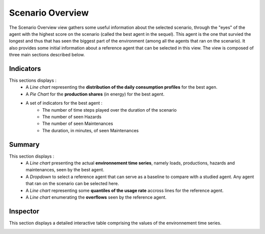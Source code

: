 ******************
Scenario Overview
******************

The Scenario Overview view gathers some useful information about the selected scenario, through the "eyes" of the agent with the highest score on the scenario (called the best agent in the sequel). This agent is the one that survied the longest and thus that has seen the biggest part of the environment (among all the agents that ran on the scenario). It also provides some initial information about a reference agent that can be selected in this view. The view is composed of three main sections described below.

Indicators
----------

This sections displays : 
 - A *Line chart* representing the **distribution of the daily consumption profiles** for the best agen.
 - A *Pie Chart* for the **production shares** (in energy) for the best agent.
 - A set of indicators for the best agent :
                                          - The number of time steps played over the duration of the scenario
                                          - The number of seen Hazards
                                          - The number of seen Maintenances
                                          - The duration, in minutes, of seen Maintenances


Summary
-------
This section displays : 
 - A *Line chart* presenting the actual **environnement time series**, namely loads, productions, hazards and maintenances, seen by the best agent.
 - A *Dropdown* to select a reference agent that can serve as a baseline to compare with a studied agent. Any agent that ran on the scenario can be selected here.
 - A *Line chart* representing some **quantiles of the usage rate** accross lines for the reference agent.
 - A *Line chart* enumerating the **overflows** seen by the reference agent.

Inspector
---------

This section displays a detailed interactive table comprising the values of the environnement time series.

.. image:: ../_static/scenario_overview.png
